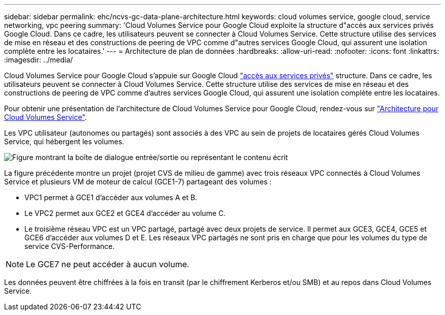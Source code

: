 ---
sidebar: sidebar 
permalink: ehc/ncvs-gc-data-plane-architecture.html 
keywords: cloud volumes service, google cloud, service networking, vpc peering 
summary: 'Cloud Volumes Service pour Google Cloud exploite la structure d"accès aux services privés Google Cloud. Dans ce cadre, les utilisateurs peuvent se connecter à Cloud Volumes Service. Cette structure utilise des services de mise en réseau et des constructions de peering de VPC comme d"autres services Google Cloud, qui assurent une isolation complète entre les locataires.' 
---
= Architecture de plan de données
:hardbreaks:
:allow-uri-read: 
:nofooter: 
:icons: font
:linkattrs: 
:imagesdir: ../media/


[role="lead"]
Cloud Volumes Service pour Google Cloud s'appuie sur Google Cloud https://cloud.google.com/vpc/docs/configure-private-services-access["accès aux services privés"^] structure. Dans ce cadre, les utilisateurs peuvent se connecter à Cloud Volumes Service. Cette structure utilise des services de mise en réseau et des constructions de peering de VPC comme d'autres services Google Cloud, qui assurent une isolation complète entre les locataires.

Pour obtenir une présentation de l'architecture de Cloud Volumes Service pour Google Cloud, rendez-vous sur https://cloud.google.com/architecture/partners/netapp-cloud-volumes/architecture["Architecture pour Cloud Volumes Service"^].

Les VPC utilisateur (autonomes ou partagés) sont associés à des VPC au sein de projets de locataires gérés Cloud Volumes Service, qui hébergent les volumes.

image:ncvs-gc-image5.png["Figure montrant la boîte de dialogue entrée/sortie ou représentant le contenu écrit"]

La figure précédente montre un projet (projet CVS de milieu de gamme) avec trois réseaux VPC connectés à Cloud Volumes Service et plusieurs VM de moteur de calcul (GCE1-7) partageant des volumes :

* VPC1 permet à GCE1 d’accéder aux volumes A et B.
* Le VPC2 permet aux GCE2 et GCE4 d'accéder au volume C.
* Le troisième réseau VPC est un VPC partagé, partagé avec deux projets de service. Il permet aux GCE3, GCE4, GCE5 et GCE6 d'accéder aux volumes D et E. Les réseaux VPC partagés ne sont pris en charge que pour les volumes du type de service CVS-Performance.



NOTE: Le GCE7 ne peut accéder à aucun volume.

Les données peuvent être chiffrées à la fois en transit (par le chiffrement Kerberos et/ou SMB) et au repos dans Cloud Volumes Service.
